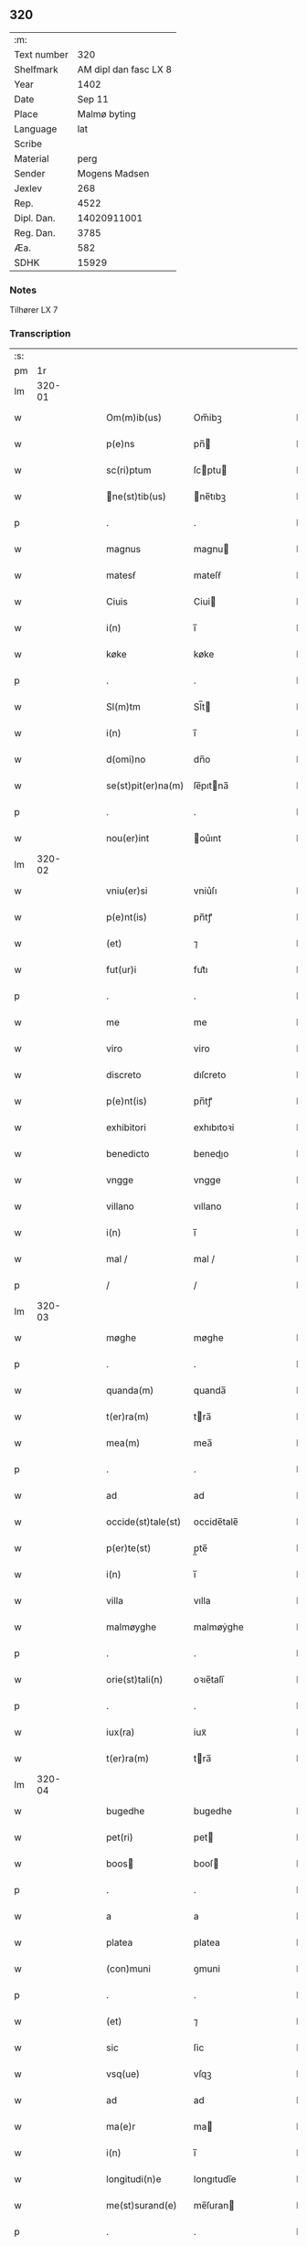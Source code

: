 ** 320
| :m:         |                       |
| Text number |                   320 |
| Shelfmark   | AM dipl dan fasc LX 8 |
| Year        |                  1402 |
| Date        |                Sep 11 |
| Place       |          Malmø byting |
| Language    |                   lat |
| Scribe      |                       |
| Material    |                  perg |
| Sender      |         Mogens Madsen |
| Jexlev      |                   268 |
| Rep.        |                  4522 |
| Dipl. Dan.  |           14020911001 |
| Reg. Dan.   |                  3785 |
| Æa.         |                   582 |
| SDHK        |                 15929 |

*** Notes
Tilhører LX 7

*** Transcription
| :s: |        |   |   |   |   |                   |             |   |   |   |   |     |   |   |    |        |
| pm  |     1r |   |   |   |   |                   |             |   |   |   |   |     |   |   |    |        |
| lm  | 320-01 |   |   |   |   |                   |             |   |   |   |   |     |   |   |    |        |
| w   |        |   |   |   |   | Om(m)ib(us) | Om̅ibꝫ       |   |   |   |   | lat |   |   |    | 320-01 |
| w   |        |   |   |   |   | p(e)ns | pn̅         |   |   |   |   | lat |   |   |    | 320-01 |
| w   |        |   |   |   |   | sc(ri)ptum | ſcptu     |   |   |   |   | lat |   |   |    | 320-01 |
| w   |        |   |   |   |   | ne(st)tib(us) | ne̅tıbꝫ     |   |   |   |   | lat |   |   |    | 320-01 |
| p   |        |   |   |   |   | .                 | .           |   |   |   |   | lat |   |   |    | 320-01 |
| w   |        |   |   |   |   | magnus | magnu      |   |   |   |   | lat |   |   |    | 320-01 |
| w   |        |   |   |   |   | matesẜ | mateſẜ      |   |   |   |   | lat |   |   |    | 320-01 |
| w   |        |   |   |   |   | Ciuis | Ciui       |   |   |   |   | lat |   |   |    | 320-01 |
| w   |        |   |   |   |   | i(n) | ı̅           |   |   |   |   | lat |   |   |    | 320-01 |
| w   |        |   |   |   |   | køke | køke        |   |   |   |   | lat |   |   |    | 320-01 |
| p   |        |   |   |   |   | .                 | .           |   |   |   |   | lat |   |   |    | 320-01 |
| w   |        |   |   |   |   | Sl(m)tm | Sl̅t        |   |   |   |   | lat |   |   |    | 320-01 |
| w   |        |   |   |   |   | i(n) | ı̅           |   |   |   |   | lat |   |   |    | 320-01 |
| w   |        |   |   |   |   | d(omi)no | dn̅o         |   |   |   |   | lat |   |   |    | 320-01 |
| w   |        |   |   |   |   | se(st)pit(er)na(m) | ſe̅pıtna̅    |   |   |   |   | lat |   |   |    | 320-01 |
| p   |        |   |   |   |   | .                 | .           |   |   |   |   | lat |   |   |    | 320-01 |
| w   |        |   |   |   |   | nou(er)int | ou͛ınt      |   |   |   |   | lat |   |   |    | 320-01 |
| lm  | 320-02 |   |   |   |   |                   |             |   |   |   |   |     |   |   |    |        |
| w   |        |   |   |   |   | vniu(er)si | vniu͛ſı      |   |   |   |   | lat |   |   |    | 320-02 |
| w   |        |   |   |   |   | p(e)nt(is) | pn̅tꝭ        |   |   |   |   | lat |   |   |    | 320-02 |
| w   |        |   |   |   |   | (et) | ⁊           |   |   |   |   | lat |   |   |    | 320-02 |
| w   |        |   |   |   |   | fut(ur)i | fut᷑ı        |   |   |   |   | lat |   |   |    | 320-02 |
| p   |        |   |   |   |   | .                 | .           |   |   |   |   | lat |   |   |    | 320-02 |
| w   |        |   |   |   |   | me | me          |   |   |   |   | lat |   |   |    | 320-02 |
| w   |        |   |   |   |   | viro | viro        |   |   |   |   | lat |   |   |    | 320-02 |
| w   |        |   |   |   |   | discreto | dıſcreto    |   |   |   |   | lat |   |   |    | 320-02 |
| w   |        |   |   |   |   | p(e)nt(is) | pn̅tꝭ        |   |   |   |   | lat |   |   |    | 320-02 |
| w   |        |   |   |   |   | exhibitori | exhıbıtoꝛi  |   |   |   |   | lat |   |   |    | 320-02 |
| w   |        |   |   |   |   | benedicto | benedıo    |   |   |   |   | lat |   |   |    | 320-02 |
| w   |        |   |   |   |   | vngge | vngge       |   |   |   |   | lat |   |   |    | 320-02 |
| w   |        |   |   |   |   | villano | vıllano     |   |   |   |   | lat |   |   |    | 320-02 |
| w   |        |   |   |   |   | i(n) | ı̅           |   |   |   |   | lat |   |   |    | 320-02 |
| w   |        |   |   |   |   | mal / | mal /       |   |   |   |   | lat |   |   |    | 320-02 |
| p   |        |   |   |   |   | /                 | /           |   |   |   |   | lat |   |   |    | 320-02 |
| lm  | 320-03 |   |   |   |   |                   |             |   |   |   |   |     |   |   |    |        |
| w   |        |   |   |   |   | møghe | møghe       |   |   |   |   | lat |   |   |    | 320-03 |
| p   |        |   |   |   |   | .                 | .           |   |   |   |   | lat |   |   |    | 320-03 |
| w   |        |   |   |   |   | quanda(m) | quanda̅      |   |   |   |   | lat |   |   |    | 320-03 |
| w   |        |   |   |   |   | t(er)ra(m) | tra̅        |   |   |   |   | lat |   |   |    | 320-03 |
| w   |        |   |   |   |   | mea(m) | mea̅         |   |   |   |   | lat |   |   |    | 320-03 |
| p   |        |   |   |   |   | .                 | .           |   |   |   |   | lat |   |   |    | 320-03 |
| w   |        |   |   |   |   | ad | ad          |   |   |   |   | lat |   |   |    | 320-03 |
| w   |        |   |   |   |   | occide(st)tale(st) | occide̅tale̅  |   |   |   |   | lat |   |   |    | 320-03 |
| w   |        |   |   |   |   | p(er)te(st) | p̲te̅         |   |   |   |   | lat |   |   |    | 320-03 |
| w   |        |   |   |   |   | i(n) | ı̅           |   |   |   |   | lat |   |   |    | 320-03 |
| w   |        |   |   |   |   | villa | vılla       |   |   |   |   | lat |   |   |    | 320-03 |
| w   |        |   |   |   |   | malmøyghe | malmøẏghe   |   |   |   |   | lat |   |   |    | 320-03 |
| p   |        |   |   |   |   | .                 | .           |   |   |   |   | lat |   |   |    | 320-03 |
| w   |        |   |   |   |   | orie(st)tali(n) | oꝛıe̅talı̅    |   |   |   |   | lat |   |   |    | 320-03 |
| p   |        |   |   |   |   | .                 | .           |   |   |   |   | lat |   |   |    | 320-03 |
| w   |        |   |   |   |   | iux(ra) | iuxᷓ         |   |   |   |   | lat |   |   |    | 320-03 |
| w   |        |   |   |   |   | t(er)ra(m) | tra̅        |   |   |   |   | lat |   |   |    | 320-03 |
| lm  | 320-04 |   |   |   |   |                   |             |   |   |   |   |     |   |   |    |        |
| w   |        |   |   |   |   | bugedhe | bugedhe     |   |   |   |   | lat |   |   |    | 320-04 |
| w   |        |   |   |   |   | pet(ri) | pet        |   |   |   |   | lat |   |   |    | 320-04 |
| w   |        |   |   |   |   | boos | booſ       |   |   |   |   | lat |   |   |    | 320-04 |
| p   |        |   |   |   |   | .                 | .           |   |   |   |   | lat |   |   |    | 320-04 |
| w   |        |   |   |   |   | a | a           |   |   |   |   | lat |   |   |    | 320-04 |
| w   |        |   |   |   |   | platea | platea      |   |   |   |   | lat |   |   |    | 320-04 |
| w   |        |   |   |   |   | (con)muni | ꝯmuni       |   |   |   |   | lat |   |   |    | 320-04 |
| p   |        |   |   |   |   | .                 | .           |   |   |   |   | lat |   |   |    | 320-04 |
| w   |        |   |   |   |   | (et) | ⁊           |   |   |   |   | lat |   |   |    | 320-04 |
| w   |        |   |   |   |   | sic | ſic         |   |   |   |   | lat |   |   |    | 320-04 |
| w   |        |   |   |   |   | vsq(ue) | vſqꝫ        |   |   |   |   | lat |   |   |    | 320-04 |
| w   |        |   |   |   |   | ad | ad          |   |   |   |   | lat |   |   |    | 320-04 |
| w   |        |   |   |   |   | ma(e)r | ma         |   |   |   |   | lat |   |   |    | 320-04 |
| w   |        |   |   |   |   | i(n) | ı̅           |   |   |   |   | lat |   |   |    | 320-04 |
| w   |        |   |   |   |   | longitudi(n)e | longıtudı̅e  |   |   |   |   | lat |   |   |    | 320-04 |
| w   |        |   |   |   |   | me(st)surand(e) | me̅ſuran    |   |   |   |   | lat |   |   |    | 320-04 |
| p   |        |   |   |   |   | .                 | .           |   |   |   |   | lat |   |   |    | 320-04 |
| w   |        |   |   |   |   | Cui(us) | Cui᷒         |   |   |   |   | lat |   |   |    | 320-04 |
| lm  | 320-05 |   |   |   |   |                   |             |   |   |   |   |     |   |   |    |        |
| w   |        |   |   |   |   | latitudo | latıtudo    |   |   |   |   | lat |   |   |    | 320-05 |
| p   |        |   |   |   |   | .                 | .           |   |   |   |   | lat |   |   |    | 320-05 |
| w   |        |   |   |   |   | noue(m) | noue̅        |   |   |   |   | lat |   |   |    | 320-05 |
| w   |        |   |   |   |   | vlnas | vlna       |   |   |   |   | lat |   |   |    | 320-05 |
| p   |        |   |   |   |   | .                 | .           |   |   |   |   | lat |   |   |    | 320-05 |
| w   |        |   |   |   |   |  |            |   |   |   |   | lat |   |   |    | 320-05 |
| w   |        |   |   |   |   | q(ua)rtali | qᷓꝛtalı      |   |   |   |   | lat |   |   |    | 320-05 |
| p   |        |   |   |   |   | .                 | .           |   |   |   |   | lat |   |   |    | 320-05 |
| w   |        |   |   |   |   | vni(us) | vni᷒         |   |   |   |   | lat |   |   |    | 320-05 |
| w   |        |   |   |   |   | vlne | vlne        |   |   |   |   | lat |   |   |    | 320-05 |
| w   |        |   |   |   |   | (con)tinet | ꝯtinet      |   |   |   |   | lat |   |   |    | 320-05 |
| p   |        |   |   |   |   | .                 | .           |   |   |   |   | lat |   |   |    | 320-05 |
| w   |        |   |   |   |   | sitam | ſıta       |   |   |   |   | lat |   |   |    | 320-05 |
| p   |        |   |   |   |   | /                 | /           |   |   |   |   | lat |   |   |    | 320-05 |
| w   |        |   |   |   |   | In | In          |   |   |   |   | lat |   |   |    | 320-05 |
| w   |        |   |   |   |   | qua | qua         |   |   |   |   | lat |   |   |    | 320-05 |
| w   |        |   |   |   |   | yngemar(us) | yngemar᷒     |   |   |   |   | lat |   |   |    | 320-05 |
| w   |        |   |   |   |   | bødeke(er) | bødeke͛      |   |   |   |   | lat |   |   |    | 320-05 |
| lm  | 320-06 |   |   |   |   |                   |             |   |   |   |   |     |   |   |    |        |
| w   |        |   |   |   |   | p(ro)nu(m)c | ꝓnu̅c        |   |   |   |   | lat |   |   |    | 320-06 |
| w   |        |   |   |   |   | hi(n)tat | hı̅tat       |   |   |   |   | lat |   |   |    | 320-06 |
| w   |        |   |   |   |   |  |            |   |   |   |   | lat |   |   |    | 320-06 |
| w   |        |   |   |   |   | domib(us) | domibꝫ      |   |   |   |   | lat |   |   |    | 320-06 |
| w   |        |   |   |   |   | (et) | ⁊           |   |   |   |   | lat |   |   |    | 320-06 |
| w   |        |   |   |   |   | structur(is) | ﬅruurꝭ     |   |   |   |   | lat |   |   |    | 320-06 |
| p   |        |   |   |   |   | .                 | .           |   |   |   |   | lat |   |   |    | 320-06 |
| w   |        |   |   |   |   | fundis | fundi      |   |   |   |   | lat |   |   |    | 320-06 |
| w   |        |   |   |   |   | (et) | ⁊           |   |   |   |   | lat |   |   |    | 320-06 |
| w   |        |   |   |   |   | spacijs | ſpacij     |   |   |   |   | lat |   |   |    | 320-06 |
| w   |        |   |   |   |   | eius | eiu        |   |   |   |   | lat |   |   |    | 320-06 |
| w   |        |   |   |   |   | vniu(er)sis | vnıu͛ſı     |   |   |   |   | lat |   |   |    | 320-06 |
| p   |        |   |   |   |   | .                 | .           |   |   |   |   | lat |   |   |    | 320-06 |
| w   |        |   |   |   |   | nll(m)is | nll̅ı       |   |   |   |   | lat |   |   |    | 320-06 |
| w   |        |   |   |   |   | except(is) | exceptꝭ     |   |   |   |   | lat |   |   |    | 320-06 |
| w   |        |   |   |   |   | qui / | qui /       |   |   |   |   | lat |   |   |    | 320-06 |
| p   |        |   |   |   |   | /                 | /           |   |   |   |   | lat |   |   |    | 320-06 |
| lm  | 320-07 |   |   |   |   |                   |             |   |   |   |   |     |   |   |    |        |
| w   |        |   |   |   |   | buscu(m)q(ue) | buſcu̅qꝫ     |   |   |   |   | lat |   |   |    | 320-07 |
| w   |        |   |   |   |   | no(m)ib(us) | no̅ıbꝫ       |   |   |   |   | lat |   |   |    | 320-07 |
| w   |        |   |   |   |   | ce(st)seant(ur) | ce̅ſeant᷑     |   |   |   |   | lat |   |   |    | 320-07 |
| p   |        |   |   |   |   | .                 | .           |   |   |   |   | lat |   |   |    | 320-07 |
| w   |        |   |   |   |   | rite | rite        |   |   |   |   | lat |   |   |    | 320-07 |
| w   |        |   |   |   |   | (et) | ⁊           |   |   |   |   | lat |   |   |    | 320-07 |
| w   |        |   |   |   |   | r(o)nabil(m)r | rͦnabıl̅r     |   |   |   |   | lat |   |   |    | 320-07 |
| w   |        |   |   |   |   | vendidisse | vendıdıe   |   |   |   |   | lat |   |   |    | 320-07 |
| w   |        |   |   |   |   | (et) | ⁊           |   |   |   |   | lat |   |   | =  | 320-07 |
| w   |        |   |   |   |   | p(er)it(er) | p̲it        |   |   |   |   | lat |   |   | == | 320-07 |
| p   |        |   |   |   |   | .                 | .           |   |   |   |   | lat |   |   |    | 320-07 |
| w   |        |   |   |   |   | i(n) | ı̅           |   |   |   |   | lat |   |   |    | 320-07 |
| w   |        |   |   |   |   | placito | placito     |   |   |   |   | lat |   |   |    | 320-07 |
| w   |        |   |   |   |   | ciuili | ciuilı      |   |   |   |   | lat |   |   |    | 320-07 |
| w   |        |   |   |   |   | malmø | malmø      |   |   |   |   | lat |   |   |    | 320-07 |
| lm  | 320-08 |   |   |   |   |                   |             |   |   |   |   |     |   |   |    |        |
| w   |        |   |   |   |   | scotasse | ſcotae     |   |   |   |   | lat |   |   |    | 320-08 |
| p   |        |   |   |   |   | .                 | .           |   |   |   |   | lat |   |   |    | 320-08 |
| w   |        |   |   |   |   | (et) | ⁊           |   |   |   |   | lat |   |   |    | 320-08 |
| w   |        |   |   |   |   | ad | ad          |   |   |   |   | lat |   |   |    | 320-08 |
| w   |        |   |   |   |   | man(us) | man᷒         |   |   |   |   | lat |   |   |    | 320-08 |
| w   |        |   |   |   |   | eius | eiu        |   |   |   |   | lat |   |   |    | 320-08 |
| w   |        |   |   |   |   | assignasse | aıgnae    |   |   |   |   | lat |   |   |    | 320-08 |
| w   |        |   |   |   |   | Iu(e)r | Iu         |   |   |   |   | lat |   |   |    | 320-08 |
| w   |        |   |   |   |   | p(er)petuo | ̲etuo       |   |   |   |   | lat |   |   |    | 320-08 |
| w   |        |   |   |   |   | possidend(e) | poıden    |   |   |   |   | lat |   |   |    | 320-08 |
| p   |        |   |   |   |   | .                 | .           |   |   |   |   | lat |   |   |    | 320-08 |
| w   |        |   |   |   |   | Recognosce(st)s | Recognoſce̅ |   |   |   |   | lat |   |   |    | 320-08 |
| w   |        |   |   |   |   | me | me          |   |   |   |   | lat |   |   |    | 320-08 |
| w   |        |   |   |   |   | plen(m) | plenͫ        |   |   |   |   | lat |   |   |    | 320-08 |
| lm  | 320-09 |   |   |   |   |                   |             |   |   |   |   |     |   |   |    |        |
| w   |        |   |   |   |   | (et) | ⁊           |   |   |   |   | lat |   |   |    | 320-09 |
| w   |        |   |   |   |   | sufficie(st)s | ſuﬀicie̅    |   |   |   |   | lat |   |   |    | 320-09 |
| w   |        |   |   |   |   | p(m)ciu(m) | p̅ciu̅        |   |   |   |   | lat |   |   |    | 320-09 |
| w   |        |   |   |   |   | ab | ab          |   |   |   |   | lat |   |   |    | 320-09 |
| w   |        |   |   |   |   | eode(st) | eode̅        |   |   |   |   | lat |   |   |    | 320-09 |
| w   |        |   |   |   |   | b(e)nd(i)c(t)o | bn̅dc̅o       |   |   |   |   | lat |   |   |    | 320-09 |
| w   |        |   |   |   |   | vngge | vngge       |   |   |   |   | lat |   |   |    | 320-09 |
| p   |        |   |   |   |   | .                 | .           |   |   |   |   | lat |   |   |    | 320-09 |
| w   |        |   |   |   |   | p(ro) | ꝓ           |   |   |   |   | lat |   |   |    | 320-09 |
| w   |        |   |   |   |   | eade(st) | eade̅        |   |   |   |   | lat |   |   |    | 320-09 |
| w   |        |   |   |   |   | t(er)ra | tra        |   |   |   |   | lat |   |   |    | 320-09 |
| w   |        |   |   |   |   | scdm(m) | ſcd̅        |   |   |   |   | lat |   |   |    | 320-09 |
| w   |        |   |   |   |   | velle | velle       |   |   |   |   | lat |   |   |    | 320-09 |
| w   |        |   |   |   |   | me(m) | meͫ          |   |   |   |   | lat |   |   |    | 320-09 |
| w   |        |   |   |   |   | ad | ad          |   |   |   |   | lat |   |   |    | 320-09 |
| w   |        |   |   |   |   | (con)te(st)t(m) | ꝯte̅tͫ        |   |   |   |   | lat |   |   |    | 320-09 |
| w   |        |   |   |   |   | ẜbleuasse | ẜbleuae    |   |   |   |   | lat |   |   |    | 320-09 |
| lm  | 320-10 |   |   |   |   |                   |             |   |   |   |   |     |   |   |    |        |
| w   |        |   |   |   |   | Ita | Ita         |   |   |   |   | lat |   |   |    | 320-10 |
| w   |        |   |   |   |   | vt | vt          |   |   |   |   | lat |   |   |    | 320-10 |
| w   |        |   |   |   |   | ip(m)m | ıp̅         |   |   |   |   | lat |   |   |    | 320-10 |
| w   |        |   |   |   |   | b(e)nd(i)c(tu)m | bn̅dc̅       |   |   |   |   | lat |   |   |    | 320-10 |
| p   |        |   |   |   |   | .                 | .           |   |   |   |   | lat |   |   |    | 320-10 |
| w   |        |   |   |   |   | (et) | ⁊           |   |   |   |   | lat |   |   |    | 320-10 |
| w   |        |   |   |   |   | he(er)des | he͛de       |   |   |   |   | lat |   |   |    | 320-10 |
| w   |        |   |   |   |   | suos | ſuo        |   |   |   |   | lat |   |   |    | 320-10 |
| p   |        |   |   |   |   | .                 | .           |   |   |   |   | lat |   |   |    | 320-10 |
| w   |        |   |   |   |   | p(ro) | ꝓ           |   |   |   |   | lat |   |   |    | 320-10 |
| w   |        |   |   |   |   | me | me          |   |   |   |   | lat |   |   |    | 320-10 |
| p   |        |   |   |   |   | .                 | .           |   |   |   |   | lat |   |   |    | 320-10 |
| w   |        |   |   |   |   | meisq(ue) | meıqꝫ      |   |   |   |   | lat |   |   |    | 320-10 |
| w   |        |   |   |   |   | heredib(us) | heredıbꝫ    |   |   |   |   | lat |   |   |    | 320-10 |
| p   |        |   |   |   |   | .                 | .           |   |   |   |   | lat |   |   |    | 320-10 |
| w   |        |   |   |   |   | q(i)ttu(m) | qu̅        |   |   |   |   | lat |   |   |    | 320-10 |
| p   |        |   |   |   |   | .                 | .           |   |   |   |   | lat |   |   |    | 320-10 |
| w   |        |   |   |   |   | liber(m) | lıberͫ       |   |   |   |   | lat |   |   |    | 320-10 |
| w   |        |   |   |   |   | dim(t)to | dımͭto       |   |   |   |   | lat |   |   |    | 320-10 |
| w   |        |   |   |   |   | (et) |            |   |   |   |   | lat |   |   |    | 320-10 |
| w   |        |   |   |   |   | excu / | excu /      |   |   |   |   | lat |   |   |    | 320-10 |
| p   |        |   |   |   |   | /                 | /           |   |   |   |   | lat |   |   |    | 320-10 |
| lm  | 320-11 |   |   |   |   |                   |             |   |   |   |   |     |   |   |    |        |
| w   |        |   |   |   |   | sat(m) | ſatͫ         |   |   |   |   | lat |   |   |    | 320-11 |
| w   |        |   |   |   |   | penit(us) | penit᷒       |   |   |   |   | lat |   |   |    | 320-11 |
| w   |        |   |   |   |   | p(er) | p̲           |   |   |   |   | lat |   |   |    | 320-11 |
| w   |        |   |   |   |   | p(e)ntes | pn̅te       |   |   |   |   | lat |   |   |    | 320-11 |
| p   |        |   |   |   |   | .                 | .           |   |   |   |   | lat |   |   |    | 320-11 |
| w   |        |   |   |   |   | vnde | ỽnde        |   |   |   |   | lat |   |   |    | 320-11 |
| w   |        |   |   |   |   | obligo | oblıgo      |   |   |   |   | lat |   |   |    | 320-11 |
| w   |        |   |   |   |   | me | me          |   |   |   |   | lat |   |   |    | 320-11 |
| w   |        |   |   |   |   | (et) | ⁊           |   |   |   |   | lat |   |   |    | 320-11 |
| w   |        |   |   |   |   | he(er)des | he͛de       |   |   |   |   | lat |   |   |    | 320-11 |
| w   |        |   |   |   |   | meos | meo        |   |   |   |   | lat |   |   |    | 320-11 |
| p   |        |   |   |   |   | .                 | .           |   |   |   |   | lat |   |   |    | 320-11 |
| w   |        |   |   |   |   | ad | ad          |   |   |   |   | lat |   |   |    | 320-11 |
| w   |        |   |   |   |   | ap(ro)p(i)andu(m) | aandu̅     |   |   |   |   | lat |   |   |    | 320-11 |
| p   |        |   |   |   |   | .                 | .           |   |   |   |   | lat |   |   |    | 320-11 |
| w   |        |   |   |   |   | lib(er)and(e) | lıb͛an      |   |   |   |   | lat |   |   |    | 320-11 |
| p   |        |   |   |   |   | .                 | .           |   |   |   |   | lat |   |   |    | 320-11 |
| w   |        |   |   |   |   | disb(er)gandu(m) | dıſb͛gandu̅   |   |   |   |   | lat |   |   |    | 320-11 |
| lm  | 320-12 |   |   |   |   |                   |             |   |   |   |   |     |   |   |    |        |
| w   |        |   |   |   |   | ac | ac          |   |   |   |   | lat |   |   |    | 320-12 |
| w   |        |   |   |   |   | de | de          |   |   |   |   | lat |   |   |    | 320-12 |
| w   |        |   |   |   |   | euittac(i)oe | euiac̅oe    |   |   |   |   | lat |   |   |    | 320-12 |
| w   |        |   |   |   |   | caue(st)du(m) | caue̅du̅      |   |   |   |   | lat |   |   |    | 320-12 |
| w   |        |   |   |   |   | me(st)orato | me̅oꝛato     |   |   |   |   | lat |   |   |    | 320-12 |
| w   |        |   |   |   |   | b(e)nd(i)c(t)o | bn̅dc̅o       |   |   |   |   | lat |   |   |    | 320-12 |
| w   |        |   |   |   |   | vngge | vngge       |   |   |   |   | lat |   |   |    | 320-12 |
| w   |        |   |   |   |   | (et) | ⁊           |   |   |   |   | lat |   |   |    | 320-12 |
| w   |        |   |   |   |   | suis | ſui        |   |   |   |   | lat |   |   |    | 320-12 |
| w   |        |   |   |   |   | he(er)dib(us) | he͛dıbꝫ      |   |   |   |   | lat |   |   |    | 320-12 |
| w   |        |   |   |   |   | p(m)dc(i)am | p̅dc̅a       |   |   |   |   | lat |   |   |    | 320-12 |
| w   |        |   |   |   |   | t(er)ra(m) | tra̅        |   |   |   |   | lat |   |   |    | 320-12 |
| w   |        |   |   |   |   |  |            |   |   |   |   | lat |   |   |    | 320-12 |
| w   |        |   |   |   |   | om(n)ib(us) | om̅ıbꝫ       |   |   |   |   | lat |   |   |    | 320-12 |
| lm  | 320-13 |   |   |   |   |                   |             |   |   |   |   |     |   |   |    |        |
| w   |        |   |   |   |   | suis | ſui        |   |   |   |   | lat |   |   |    | 320-13 |
| w   |        |   |   |   |   | vt | vt          |   |   |   |   | lat |   |   |    | 320-13 |
| w   |        |   |   |   |   | p(m)mitti(r) | p̅míttıᷣ      |   |   |   |   | lat |   |   |    | 320-13 |
| p   |        |   |   |   |   | .                 | .           |   |   |   |   | lat |   |   |    | 320-13 |
| w   |        |   |   |   |   | p(er)tine(st)cijs | p̲tíne̅cij   |   |   |   |   | lat |   |   |    | 320-13 |
| p   |        |   |   |   |   | .                 | .           |   |   |   |   | lat |   |   |    | 320-13 |
| w   |        |   |   |   |   | (et) | ⁊           |   |   |   |   | lat |   |   |    | 320-13 |
| w   |        |   |   |   |   | d(i)c(tu)m | dc̅         |   |   |   |   | lat |   |   |    | 320-13 |
| w   |        |   |   |   |   | b(e)nd(i)c(tu)m | bn̅dc̅       |   |   |   |   | lat |   |   |    | 320-13 |
| w   |        |   |   |   |   | (et) | ⁊           |   |   |   |   | lat |   |   |    | 320-13 |
| w   |        |   |   |   |   | suos | ſuo        |   |   |   |   | lat |   |   |    | 320-13 |
| w   |        |   |   |   |   | he(er)des | he͛de       |   |   |   |   | lat |   |   |    | 320-13 |
| w   |        |   |   |   |   | ab | ab          |   |   |   |   | lat |   |   |    | 320-13 |
| w   |        |   |   |   |   | om(n)i | om̅í         |   |   |   |   | lat |   |   |    | 320-13 |
| w   |        |   |   |   |   | dampno | dampno      |   |   |   |   | lat |   |   |    | 320-13 |
| p   |        |   |   |   |   | .                 | .           |   |   |   |   | lat |   |   |    | 320-13 |
| w   |        |   |   |   |   | ex | ex          |   |   |   |   | lat |   |   |    | 320-13 |
| w   |        |   |   |   |   | p(er)te | p̲te         |   |   |   |   | lat |   |   |    | 320-13 |
| w   |        |   |   |   |   | eiusde(st) | eiuſde̅      |   |   |   |   | lat |   |   |    | 320-13 |
| lm  | 320-14 |   |   |   |   |                   |             |   |   |   |   |     |   |   |    |        |
| w   |        |   |   |   |   | t(er)re | tre        |   |   |   |   | lat |   |   |    | 320-14 |
| w   |        |   |   |   |   | Eripiend(e) | ripien    |   |   |   |   | lat |   |   |    | 320-14 |
| p   |        |   |   |   |   | .                 | .           |   |   |   |   | lat |   |   |    | 320-14 |
| w   |        |   |   |   |   | p(ro) | ꝓ           |   |   |   |   | lat |   |   |    | 320-14 |
| w   |        |   |   |   |   | (et) | ⁊           |   |   |   |   | lat |   |   |    | 320-14 |
| w   |        |   |   |   |   | ab | ab          |   |   |   |   | lat |   |   |    | 320-14 |
| w   |        |   |   |   |   | i(n)petic(i)oe | ı̅petıc̅oe    |   |   |   |   | lat |   |   |    | 320-14 |
| w   |        |   |   |   |   | (et) | ⁊           |   |   |   |   | lat |   |   |    | 320-14 |
| w   |        |   |   |   |   | allocuc(i)oe | allocuc̅oe   |   |   |   |   | lat |   |   |    | 320-14 |
| w   |        |   |   |   |   | siue | ſiue        |   |   |   |   | lat |   |   |    | 320-14 |
| w   |        |   |   |   |   | (et) | ⁊           |   |   |   |   | lat |   |   |    | 320-14 |
| w   |        |   |   |   |   | adi(n)ue(st)c(i)oe | adı̅ue̅c̅oe    |   |   |   |   | lat |   |   |    | 320-14 |
| w   |        |   |   |   |   | p(e)nt(is) | pn̅tꝭ        |   |   |   |   | lat |   |   |    | 320-14 |
| w   |        |   |   |   |   | (et) | ⁊           |   |   |   |   | lat |   |   |    | 320-14 |
| w   |        |   |   |   |   | fut(ur)or(um) | fut᷑oꝝ       |   |   |   |   | lat |   |   |    | 320-14 |
| w   |        |   |   |   |   | o(e)nm | on̅         |   |   |   |   | lat |   |   |    | 320-14 |
| w   |        |   |   |   |   | q(o)ru(m)q(ue) | qͦꝛu̅qꝫ      |   |   |   |   | lat |   |   |    | 320-14 |
| p   |        |   |   |   |   | .                 | .           |   |   |   |   | lat |   |   |    | 320-14 |
| lm  | 320-15 |   |   |   |   |                   |             |   |   |   |   |     |   |   |    |        |
| w   |        |   |   |   |   | In | In          |   |   |   |   | lat |   |   |    | 320-15 |
| w   |        |   |   |   |   | Cui(us) | Cuı᷒         |   |   |   |   | lat |   |   |    | 320-15 |
| w   |        |   |   |   |   | rei | rei         |   |   |   |   | lat |   |   |    | 320-15 |
| w   |        |   |   |   |   | testimo(m)i(m) | teﬅımo̅ıͫ     |   |   |   |   | lat |   |   |    | 320-15 |
| p   |        |   |   |   |   | .                 | .           |   |   |   |   | lat |   |   |    | 320-15 |
| w   |        |   |   |   |   | sigillu(m) | ſıgıllu̅     |   |   |   |   | lat |   |   |    | 320-15 |
| w   |        |   |   |   |   | me(m) | meͫ          |   |   |   |   | lat |   |   |    | 320-15 |
| w   |        |   |   |   |   | vna | vna         |   |   |   |   | lat |   |   |    | 320-15 |
| w   |        |   |   |   |   |  |            |   |   |   |   | lat |   |   |    | 320-15 |
| w   |        |   |   |   |   | sigill(m) | ſıgıll̅      |   |   |   |   | lat |   |   |    | 320-15 |
| p   |        |   |   |   |   | .                 | .           |   |   |   |   | lat |   |   |    | 320-15 |
| w   |        |   |   |   |   | viror(um) | vıroꝝ       |   |   |   |   | lat |   |   |    | 320-15 |
| w   |        |   |   |   |   | discretor(um) | dıſcretoꝝ   |   |   |   |   | lat |   |   |    | 320-15 |
| w   |        |   |   |   |   | he(st)nikini | he̅nıkini    |   |   |   |   | lat |   |   |    | 320-15 |
| w   |        |   |   |   |   | akes | akeſ       |   |   |   |   | lat |   |   |    | 320-15 |
| p   |        |   |   |   |   | .                 | .           |   |   |   |   | lat |   |   |    | 320-15 |
| w   |        |   |   |   |   | (con)sulis | ꝯſulı      |   |   |   |   | lat |   |   |    | 320-15 |
| lm  | 320-16 |   |   |   |   |                   |             |   |   |   |   |     |   |   |    |        |
| w   |        |   |   |   |   | i(n) | ı̅           |   |   |   |   | lat |   |   |    | 320-16 |
| w   |        |   |   |   |   | malmø | malmø      |   |   |   |   | lat |   |   |    | 320-16 |
| p   |        |   |   |   |   | .                 | .           |   |   |   |   | lat |   |   |    | 320-16 |
| w   |        |   |   |   |   | (et) | ⁊           |   |   |   |   | lat |   |   |    | 320-16 |
| w   |        |   |   |   |   | yngemarj | yngemarj    |   |   |   |   | lat |   |   |    | 320-16 |
| w   |        |   |   |   |   | thomes | thomeſ     |   |   |   |   | lat |   |   |    | 320-16 |
| p   |        |   |   |   |   | .                 | .           |   |   |   |   | lat |   |   |    | 320-16 |
| w   |        |   |   |   |   | d(i)c(t)i | dc̅ı         |   |   |   |   | lat |   |   |    | 320-16 |
| w   |        |   |   |   |   | bødek(er)e | bødek͛e      |   |   |   |   | lat |   |   |    | 320-16 |
| p   |        |   |   |   |   | .                 | .           |   |   |   |   | lat |   |   |    | 320-16 |
| w   |        |   |   |   |   | villani | vıllani     |   |   |   |   | lat |   |   |    | 320-16 |
| w   |        |   |   |   |   | ibide(st) | ıbıde̅       |   |   |   |   | lat |   |   |    | 320-16 |
| p   |        |   |   |   |   | .                 | .           |   |   |   |   | lat |   |   |    | 320-16 |
| w   |        |   |   |   |   | p(e)ntib(us) | pn̅tıbꝫ      |   |   |   |   | lat |   |   |    | 320-16 |
| w   |        |   |   |   |   | e(st) | e̅           |   |   |   |   | lat |   |   |    | 320-16 |
| w   |        |   |   |   |   | appensum | enſu     |   |   |   |   | lat |   |   |    | 320-16 |
| lm  | 320-17 |   |   |   |   |                   |             |   |   |   |   |     |   |   |    |        |
| w   |        |   |   |   |   | Dat(m) | Ꝺatͫ         |   |   |   |   | lat |   |   |    | 320-17 |
| w   |        |   |   |   |   | malmø | malmø      |   |   |   |   | lat |   |   |    | 320-17 |
| w   |        |   |   |   |   | anno | Anno        |   |   |   |   | lat |   |   |    | 320-17 |
| w   |        |   |   |   |   | d(omi)ni | dn̅i         |   |   |   |   | lat |   |   |    | 320-17 |
| w   |        |   |   |   |   | M(o)cdscd(m)o | ͦcdſcd̅o     |   |   |   |   | lat |   |   |    | 320-17 |
| p   |        |   |   |   |   | .                 | .           |   |   |   |   | lat |   |   |    | 320-17 |
| w   |        |   |   |   |   | scd(m)a | ſcd̅a        |   |   |   |   | lat |   |   |    | 320-17 |
| w   |        |   |   |   |   | (ra) | ᷓ           |   |   |   |   | lat |   |   |    | 320-17 |
| w   |        |   |   |   |   | p(ro)xi(n)a | ꝓxı̅a        |   |   |   |   | lat |   |   |    | 320-17 |
| w   |        |   |   |   |   | p(us) | p᷒           |   |   |   |   | lat |   |   |    | 320-17 |
| w   |        |   |   |   |   | natiui(t)(e) | natıuıͭͤ      |   |   |   |   | lat |   |   |    | 320-17 |
| p   |        |   |   |   |   | .                 | .           |   |   |   |   | lat |   |   |    | 320-17 |
| w   |        |   |   |   |   | bt(i)e | bt̅e         |   |   |   |   | lat |   |   |    | 320-17 |
| w   |        |   |   |   |   | ꝟgi(n)s | ꝟgı̅        |   |   |   |   | lat |   |   |    | 320-17 |
| w   |        |   |   |   |   | gloriose | gloꝛioſe    |   |   |   |   | lat |   |   |    | 320-17 |
| p   |        |   |   |   |   | /                 | /           |   |   |   |   | lat |   |   |    | 320-17 |
| :e: |        |   |   |   |   |                   |             |   |   |   |   |     |   |   |    |        |
